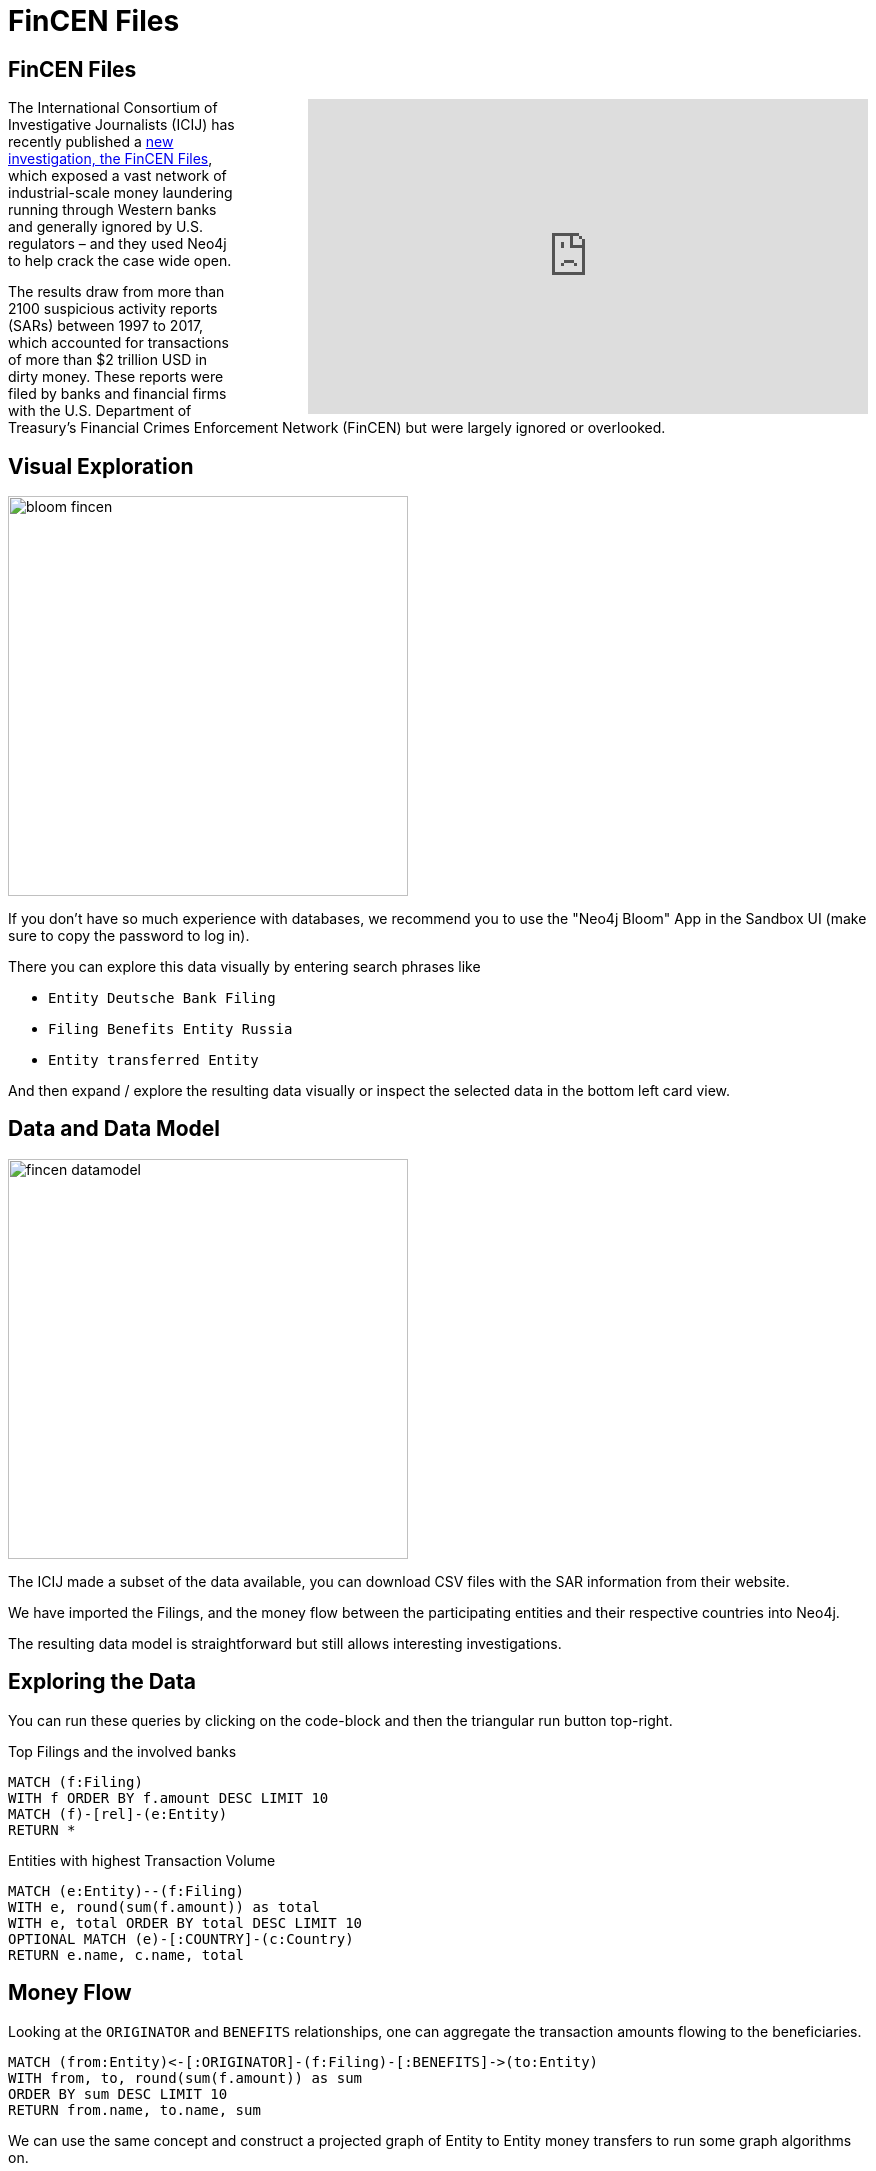 = FinCEN Files
:img: https://guides.neo4j.com/img/

== FinCEN Files

++++
<iframe style="margin-left: 5em; float:right;" width="560" height="315" src="https://www.youtube.com/embed/KX3EK9rf2No" frameborder="0" allow="accelerometer; autoplay; clipboard-write; encrypted-media; gyroscope; picture-in-picture" allowfullscreen></iframe>
++++

The International Consortium of Investigative Journalists (ICIJ) has recently published a https://www.icij.org/investigations/fincen-files/about-the-fincen-files-investigation/[new investigation, the FinCEN Files^], which exposed a vast network of industrial-scale money laundering running through Western banks and generally ignored by U.S. regulators – and they used Neo4j to help crack the case wide open.

The results draw from more than 2100 suspicious activity reports (SARs) between 1997 to 2017, which accounted for transactions of more than $2 trillion USD in dirty money. 
These reports were filed by banks and financial firms with the U.S. Department of Treasury’s Financial Crimes Enforcement Network (FinCEN) but were largely ignored or overlooked.

== Visual Exploration

image::{img}/bloom-fincen.png[width=400, float=right]

If you don't have so much experience with databases, we recommend you to use the "Neo4j Bloom" App in the Sandbox UI (make sure to copy the password to log in).

There you can explore this data visually by entering search phrases like

* `Entity Deutsche Bank Filing`
* `Filing Benefits Entity Russia`
* `Entity transferred Entity`

And then expand / explore the resulting data visually or inspect the selected data in the bottom left card view.

== Data and Data Model

image::{img}/fincen-datamodel.png[width=400, float=right]

The ICIJ made a subset of the data available, you can download CSV files with the SAR information from their website.

We have imported the Filings, and the money flow between the participating entities and their respective countries into Neo4j.

The resulting data model is straightforward but still allows interesting investigations.

== Exploring the Data

You can run these queries by clicking on the code-block and then the triangular run button top-right.

.Top Filings and the involved banks
[source,cypher]
----
MATCH (f:Filing)
WITH f ORDER BY f.amount DESC LIMIT 10
MATCH (f)-[rel]-(e:Entity)
RETURN *
----

.Entities with highest Transaction Volume
[source,cypher]
----
MATCH (e:Entity)--(f:Filing)
WITH e, round(sum(f.amount)) as total
WITH e, total ORDER BY total DESC LIMIT 10
OPTIONAL MATCH (e)-[:COUNTRY]-(c:Country)
RETURN e.name, c.name, total
----

== Money Flow

Looking at the `ORIGINATOR` and `BENEFITS` relationships, one can aggregate the transaction amounts flowing to the beneficiaries.

[source,cypher]
----
MATCH (from:Entity)<-[:ORIGINATOR]-(f:Filing)-[:BENEFITS]->(to:Entity)
WITH from, to, round(sum(f.amount)) as sum
ORDER BY sum DESC LIMIT 10
RETURN from.name, to.name, sum
----

We can use the same concept and construct a projected graph of Entity to Entity money transfers to run some graph algorithms on.

[source,cypher]
----
MATCH (from:Entity)<-[:ORIGINATOR]-(f:Filing)-[:BENEFITS]->(to:Entity)
WITH from, to, round(sum(f.amount)) as sum
MERGE (from)-[t:TRANSFERRED]->(to) SET t.amount = sum
----

== Graph Data Science - Clustering

First we project our "Transfer" Graph into an in memory model for graph compute, using nodes with the `Entity` label and the `TRANSFERRED` relationship with its `amount` property.


[source,cypher]
----
CALL gds.graph.project('transfers',{
  nodeProjection: 'Entity',
  relationshipProjection: {
    relType: {type: 'TRANSFERRED', orientation: 'NATURAL',
      properties: { amount: { property: 'amount', defaultValue: 1.0 }}
    }
  },
});
----

Now we can run a https://neo4j.com/docs/graph-data-science/current/algorithms/louvain/?ref=sandbox[clustering algorithm like Louvain^].


[source,cypher]
----
CALL gds.louvain.write('transfers',
{
  relationshipWeightProperty: 'amount',
  includeIntermediateCommunities: false,
  writeProperty: 'cluster'
});
----

And display the results. I.e. what are the largest clusters found.

[source,cypher]
----
MATCH (e:Entity)
RETURN e.cluster as cluster, count(*) as size, collect(e.name)[0..5] as names
ORDER BY size DESC LIMIT 10;
----

== Graph Data Science - MoneyTransfer - PageRank

Then we can find the main recipients of the transitively transferred money using the PageRank algorithm on the same projected graph.

[source,cypher]
----
CALL gds.pageRank.write('transfers',
{
  relationshipWeightProperty: 'amount',
  writeProperty: 'pagerank'
});
----

And again visualize the results, e.g. who is the biggest beneficiary in our largest cluster.

[source,cypher]
----
MATCH (e:Entity)
WITH e.cluster as cluster, count(*) as size, collect(e) as entities
ORDER BY size DESC LIMIT 1
UNWIND entities as e
MATCH ()-[trans:TRANSFERRED]->(e)
RETURN e.name, e.pagerank, sum(trans.amount) as total
ORDER BY e.pagerank DESC LIMIT 10;
----


== Resources

Of course there is much more to do with this data, so feel free to play around more, or mailto:devrel@neo4j.com[reach out to us^].

* https://neo4j.com/blog/fincen-files[FinCEN files blog post]
* https://www.icij.org/investigations/fincen-files/about-the-fincen-files-investigation/[ICIJ FinCEN files investigation]
* https://github.com/jexp/fincen[FinCEN files GitHub repository]

* https://neo4j.com/developer/cypher/?ref=sandbox[Cypher Developer Guide]
* https://neo4j.com/graph-databases-for-dummies/?ref=sandbox[e-book: Graph Databases for Dummies (free)]

